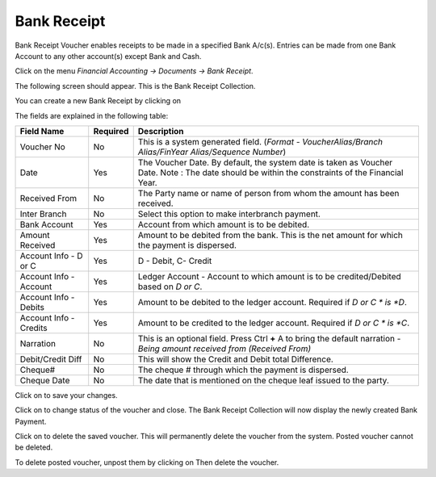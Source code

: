 .. |newImage| image:: images/button-new.png
.. |saveImage| image:: images/button-save.png
.. |postImage| image:: images/button-post.png
.. |deleteImage| image:: images/button-delete.png
.. |unpostImage| image:: images/button-unpost.png

Bank Receipt
------------

Bank Receipt Voucher enables receipts to be made in a specified Bank A/c(s). Entries can be made from one Bank Account to any other account(s) except Bank and Cash.

Click on the menu *Financial Accounting -> Documents -> Bank Receipt*.

The following screen should appear. This is the Bank Receipt Collection.

.. image:: images/BankReceipt-Collection.png

You can create a new Bank Receipt by clicking on |newImage|

.. image:: images/BankReceipt.png

The fields are explained in the following table:

=======================		 =============   ===============================================
Field Name          		 Required        Description
=======================		 =============   ===============================================
Voucher No       		 No              This is a system generated field. 
                       	               	 	 (*Format - VoucherAlias/Branch Alias/FinYear Alias/Sequence Number*)
Date                	  	 Yes             The Voucher Date. By default, the system date is taken as Voucher Date.
						 Note : The date should be within the constraints of the Financial Year.
Received From          	 	 No              The Party name or name of person from whom the amount has been received.
Inter Branch        	 	 No              Select this option to make interbranch payment.
Bank Account        		 Yes             Account from which amount is to be debited.
Amount Received        	 	 Yes             Amount to be debited from the bank. This is the net amount for which the payment is dispersed.
Account Info - D or C	  	 Yes             D - Debit, C- Credit
Account Info - Account    	 Yes             Ledger Account - Account to which amount is to be credited/Debited based on *D or C*.  
Account Info - Debits     	 Yes             Amount to be debited to the ledger account. Required if *D or C * is *D*.
Account Info - Credits    	 Yes             Amount to be credited to the ledger account. Required if *D or C * is *C*.
Narration                 	 No              This is an optional field. Press Ctrl **+** A to bring the default narration - *Being amount received from (Received From)*
Debit/Credit Diff        	 No              This will show the Credit and Debit total Difference.
Cheque#                   	 No              The cheque # through which the payment is dispersed.
Cheque Date               	 No              The date that is mentioned on the cheque leaf issued to the party.
=======================		 =============   ===============================================

Click on |saveImage| to save your changes.

Click on |postImage| to change status of the voucher and close. The Bank Receipt Collection will now display the newly created Bank Payment.

Click on |deleteImage| to delete the saved voucher. This will permanently delete the voucher from the system. Posted voucher cannot be deleted.

To delete posted voucher, unpost them by clicking on |unpostImage| Then delete the voucher.
